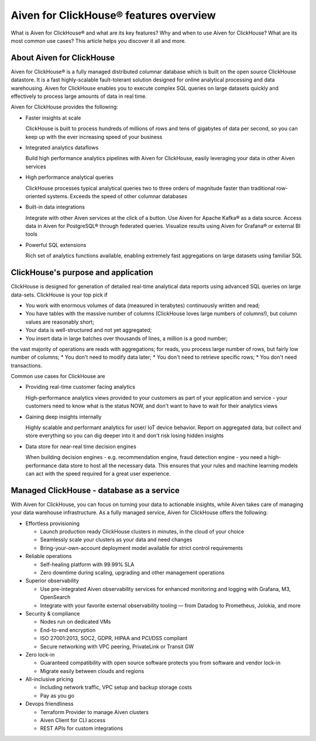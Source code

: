 Aiven for ClickHouse® features overview
=======================================

What is Aiven for ClickHouse® and what are its key features? Why and when to use Aiven for ClickHouse? What are its most common use cases? This article helps you discover it all and more.

About Aiven for ClickHouse
--------------------------

Aiven for ClickHouse® is a fully managed distributed columnar database which is built on the open source ClickHouse datastore. It is a fast highly-scalable fault-tolerant solution designed for online analytical processing and data warehousing. Aiven for ClickHouse enables you to execute complex SQL queries on large datasets quickly and effectively to process large amounts of data in real time.

Aiven for ClickHouse provides the following:

* Faster insights at scale

  ClickHouse is built to process hundreds of millions of rows and tens of gigabytes of data per second, so you can keep up with the ever increasing speed of your business

* Integrated analytics dataflows

  Build high performance analytics pipelines with Aiven for ClickHouse, easily leveraging your data in other Aiven services

* High performance analytical queries

  ClickHouse processes typical analytical queries two to three orders 
  of magnitude faster than traditional row-oriented systems. 
  Exceeds the speed of other columnar databases

* Built-in data integrations

  Integrate with other Aiven services at the click of a button. Use Aiven for Apache Kafka® as a data source. Access data in Aiven for PostgreSQL® through federated queries. Visualize results using Aiven for Grafana® or external BI tools

* Powerful SQL extensions

  Rich set of analytics functions available, enabling extremely fast aggregations on large datasets using familiar SQL

ClickHouse's purpose and application
------------------------------------

ClickHouse is designed for generation of detailed real-time analytical data reports using advanced SQL queries on large data-sets. ClickHouse is your top pick if

* You work with enormous volumes of data (measured in terabytes) continuously written and read;
* You have tables with the massive number of columns (ClickHouse loves large numbers of columns!), but column values are reasonably short;
* Your data is well-structured and not yet aggregated;
* You insert data in large batches over thousands of lines, a million is a good number;
the vast majority of operations are reads with aggregations;
for reads, you process large number of rows, but fairly low number of columns;
* You don't need to modify data later;
* You don't need to retrieve specific rows;
* You don't need transactions.

Common use cases for ClickHouse are

* Providing real-time customer facing analytics

  High-performance analytics views provided to your customers  as part of your application and service - your customers need to know what is the status  NOW, and don't want to have to wait for their analytics views

* Gaining deep insights internally

  Highly scalable and performant analytics for user/ IoT device behavior. Report on aggregated data, but collect and store everything so you can dig deeper into it and  don't risk losing  hidden insights

* Data store for near-real time decision engines

  When building decision engines - e.g. recommendation engine, fraud detection engine - you need a high-performance data store to host all the necessary data. This ensures that your rules and machine learning models can act with the speed required for a great user experience.

Managed ClickHouse - database as a service
------------------------------------------

With Aiven for ClickHouse, you can focus on turning your data to actionable insights, while Aiven takes care of managing your data warehouse infrastructure. As a fully managed service, Aiven for ClickHouse offers the following:

* Effortless provisioning

  * Launch production ready ClickHouse clusters in minutes, in the cloud of your choice
  * Seamlessly scale your clusters as your data and need changes
  * Bring-your-own-account deployment model available for strict control requirements

* Reliable operations

  * Self-healing platform with 99.99% SLA
  * Zero downtime during scaling, upgrading and other management operations

* Superior observability

  * Use pre-integrated Aiven observability services for enhanced monitoring and logging with Grafana, M3, OpenSearch
  * Integrate with your favorite external observability tooling — from Datadog to Prometheus, Jolokia, and more

* Security & compliance

  * Nodes run on dedicated VMs
  * End-to-end encryption
  * ISO 27001:2013, SOC2, GDPR, HIPAA and PCI/DSS compliant
  * Secure networking with VPC peering, PrivateLink or Transit GW

* Zero lock-in

  * Guaranteed compatibility with open source software protects you from software and vendor lock-in 
  * Migrate easily between clouds and regions

* All-inclusive pricing

  * Including network traffic, VPC setup and backup storage costs
  * Pay as you go

* Devops friendliness

  * Terraform Provider to manage Aiven clusters
  * Aiven Client for CLI access
  * REST APIs for custom integrations
